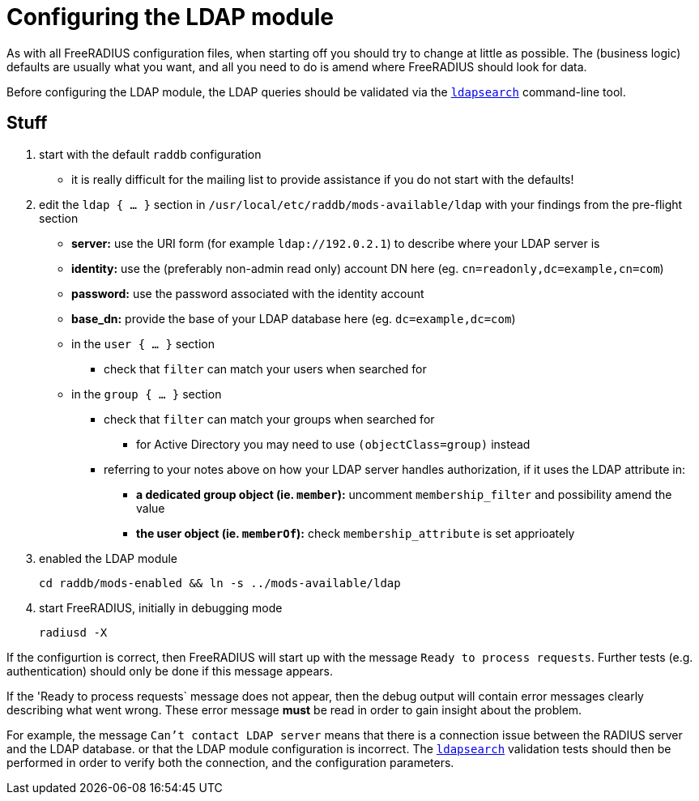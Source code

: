= Configuring the LDAP module

As with all FreeRADIUS configuration files, when starting off you
should try to change at little as possible.  The (business logic)
defaults are usually what you want, and all you need to do is amend
where FreeRADIUS should look for data.

Before configuring the LDAP module, the LDAP queries should be
validated via the xref:modules/ldap_search.adoc[`ldapsearch`]
command-line tool.

== Stuff

 . start with the default `raddb` configuration
 ** it is really difficult for the mailing list to provide assistance if you do not start with the defaults!
 . edit the `ldap { ... }` section in `/usr/local/etc/raddb/mods-available/ldap` with your findings from the pre-flight section
 ** *server:* use the URI form (for example `ldap://192.0.2.1`) to describe where your LDAP server is
 ** *identity:* use the (preferably non-admin read only) account DN here (eg. `cn=readonly,dc=example,cn=com`)
 ** *password:* use the password associated with the identity account
 ** *base_dn:* provide the base of your LDAP database here (eg. `dc=example,dc=com`)
 ** in the `user { ... }` section
 *** check that `filter` can match your users when searched for
 ** in the `group { ... }` section
 *** check that `filter` can match your groups when searched for
 **** for Active Directory you may need to use `(objectClass=group)` instead
 *** referring to your notes above on how your LDAP server handles authorization, if it uses the LDAP attribute in:
 **** *a dedicated group object (ie. `member`):* uncomment `membership_filter` and possibility amend the value
 **** *the user object (ie. `memberOf`):* check `membership_attribute` is set apprioately
 . enabled the LDAP module
+
[source,shell]
----
cd raddb/mods-enabled && ln -s ../mods-available/ldap
----
 . start FreeRADIUS, initially in debugging mode
+
[source,shell]
----
radiusd -X
----

If the configurtion is correct, then FreeRADIUS will start up with the
message `Ready to process requests`.  Further tests
(e.g. authentication) should only be done if this message appears.

If the 'Ready to process requests` message does not appear, then the
debug output will contain error messages clearly describing what went
wrong.  These error message *must* be read in order to gain insight
about the problem.

For example, the message `Can't contact LDAP server` means that there
is a connection issue between the RADIUS server and the LDAP
database. or that the LDAP module configuration is incorrect.  The
xref:modules/ldap_search.adoc[`ldapsearch`] validation tests should
then be performed in order to verify both the connection, and the
configuration parameters.
